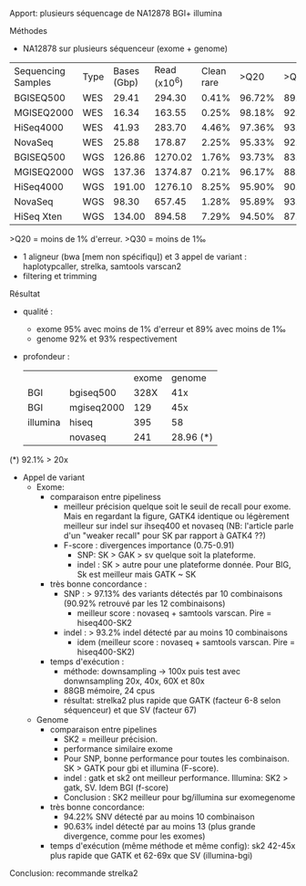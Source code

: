 :PROPERTIES:
:ID:       817481c5-3bca-4044-8319-cdf19daf6301
:ROAM_REFS: @Chen2019
:END:
Apport: plusieurs séquencage de NA12878 BGI+ illumina

**** Méthodes
- NA12878 sur plusieurs séquenceur (exome + genome)
| Sequencing Samples | Type | Bases (Gbp) | Read (x10^6) | Clean rare |   >Q20 |   >Q30 | GC content | Mean coverage |
| BGISEQ500          | WES  |       29.41 |       294.30 |      0.41% | 96.72% | 89.14% |     49.75% |       328.49X |
| MGISEQ2000         | WES  |       16.34 |       163.55 |      0.25% | 98.18% | 92.08% |     49.71% |       129.40X |
| HiSeq4000          | WES  |       41.93 |       283.70 |      4.46% | 97.36% | 93.01% |     50.63% |       395.17X |
| NovaSeq            | WES  |       25.88 |       178.87 |      2.25% | 95.33% | 92.67% |     49.73% |       241.52X |
| BGISEQ500          | WGS  |      126.86 |      1270.02 |      1.76% | 93.73% | 83.33% |     41.76% |        41.03X |
| MGISEQ2000         | WGS  |      137.36 |      1374.87 |      0.21% | 96.17% | 88.19% |     41.76% |        45.13X |
| HiSeq4000          | WGS  |      191.00 |      1276.10 |      8.25% | 95.90% | 90.11% |     41.69% |        58.00X |
| NovaSeq            | WGS  |       98.30 |       657.45 |      1.28% | 95.89% | 93.86% |     41.61% |        28.96X |
| HiSeq Xten         | WGS  |      134.00 |       894.58 |      7.29% | 94.50% | 87.63% |     40.71% |        38.93X |

>Q20 = moins de 1% d'erreur. >Q30 = moins de 1‰

- 1 aligneur (bwa [mem non spécifiqu]) et 3 appel de variant : haplotypcaller, strelka, samtools varscan2
- filtering et trimming
**** Résultat
- qualité :
  - exome 95% avec moins de 1% d'erreur et 89% avec moins de 1‰
  - genome 92% et 93% respectivement
- profondeur :
  |          |            | exome |    genome |
  | BGI      | bgiseq500  |  328X |       41x |
  | BGI      | mgiseq2000 |   129 |       45x |
  | illumina | hiseq      |   395 |        58 |
  |          | novaseq    |   241 | 28.96 (*) |

(*) 92.1% > 20x
- Appel de variant
  - Exome:
    - comparaison entre pipeliness
      - meilleur précision quelque soit le seuil de recall pour exome. Mais en regardant la figure, GATK4 identique ou légèrement meilleur sur indel sur ihseq400 et novaseq (NB: l'article parle d'un "weaker recall" pour SK par rapport à GATK4 ??)
      - F-score : divergences importance (0.75-0.91)
        - SNP: SK > GAK > sv quelque soit la plateforme.
        - indel : SK > autre pour une plateforme donnée. Pour BIG, Sk est meilleur mais GATK ~ SK
    - très bonne concordance :
      - SNP : > 97.13% des variants détectés par 10 combinaisons (90.92% retrouvé par  les 12 combinaisons)
        - meilleur score : novaseq + samtools varscan. Pire = hiseq400-SK2
      - indel : > 93.2% indel détecté par au moins 10 combinaisons
        - idem (meilleur score : novaseq + samtools varscan. Pire = hiseq400-SK2)
    - temps d'exécution :
      - méthode: downsampling  -> 100x puis test avec donwnsampling 20x, 40x, 60X et 80x
      - 88GB mémoire, 24 cpus
      - résultat: strelka2 plus rapide que GATK (facteur 6-8 selon séquenceur) et que SV (facteur 67)
  - Genome
    - comparaison entre pipelines
      - SK2 = meilleur précision.
      - performance similaire exome
      - Pour SNP, bonne performance pour toutes les combinaison. SK > GATK pour gbi et illumina (F-score).
      - indel : gatk et sk2 ont meilleur performance. Illumina: SK2 > gatk, SV. Idem BGI (f-score)
      - Conclusion : SK2 meilleur pour bg/illumina sur exomegenome
    - très bonne concordance:
      - 94.22% SNV détecté par au moins 10 combinaison
      - 90.63% indel détecté par au moins 13 (plus grande divergence, comme pour les exomes)
    - temps d'exécution (même méthode et même config): sk2 42-45x plus rapide que GATK et 62-69x que SV  (illumina-bgi)

Conclusion: recommande strelka2
